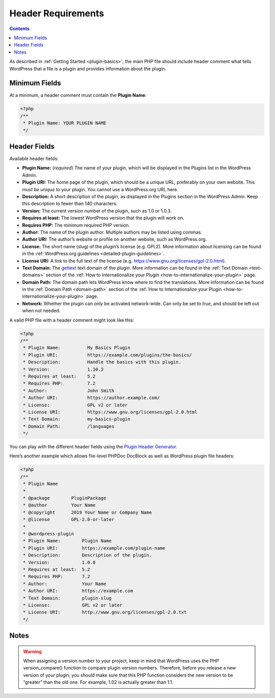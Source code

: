 .. _header-requirements:

Header Requirements
===================

.. contents::

As described in :ref:`Getting Started <plugin-basics>`,
the main PHP file should include header comment what tells WordPress
that a file is a plugin and provides information about the plugin.

.. _header-n4:

Minimum Fields
---------------

At a minimum, a header comment must contain the **Plugin Name**:

.. code-block:: php

   <?php
   /**
    * Plugin Name: YOUR PLUGIN NAME
    */

.. _header-n8:

Header Fields
-------------

Available header fields:

-  **Plugin Name:** (*required*) The name of your plugin, which will be
   displayed in the Plugins list in the WordPress Admin.

-  **Plugin URI:** The home page of the plugin, which should be a unique
   URL, preferably on your own website. This *must be unique* to your
   plugin. You cannot use a WordPress.org URL here.

-  **Description:** A short description of the plugin, as displayed in
   the Plugins section in the WordPress Admin. Keep this description to
   fewer than 140 characters.

-  **Version:** The current version number of the plugin, such as 1.0 or
   1.0.3.

-  **Requires at least:** The lowest WordPress version that the plugin
   will work on.

-  **Requires PHP:** The minimum required PHP version.

-  **Author:** The name of the plugin author. Multiple authors may be
   listed using commas.

-  **Author URI:** The author’s website or profile on another website,
   such as WordPress.org.

-  **License:** The short name (slug) of the plugin’s license (e.g.
   GPL2). More information about licensing can be found in the
   :ref:`WordPress.org guidelines <detailed-plugin-guidelines>`.

-  **License URI:** A link to the full text of the license (e.g.
   https://www.gnu.org/licenses/gpl-2.0.html).

-  **Text Domain:** The
   `gettext <https://www.gnu.org/software/gettext/>`__ text domain of
   the plugin. More information can be found in the :ref:`Text Domain <text-domains>`
   section of the :ref:`How to Internationalize your Plugin <how-to-internationalize-your-plugin>`
   page.

-  **Domain Path:** The domain path lets WordPress know where to find
   the translations. More information can be found in the :ref:`Domain Path <domain-path>`
   section of the :ref:`How to Internationalize your Plugin <how-to-internationalize-your-plugin>`
   page.

-  **Network:** Whether the plugin can only be activated network-wide.
   Can only be set to *true*, and should be left out when not needed.

A valid PHP file with a header comment might look like this:

.. code-block:: php

   <?php
   /**
    * Plugin Name:          My Basics Plugin
    * Plugin URI:           https://example.com/plugins/the-basics/
    * Description:          Handle the basics with this plugin.
    * Version:              1.10.3
    * Requires at least:    5.2
    * Requires PHP:         7.2
    * Author:               John Smith
    * Author URI:           https://author.example.com/
    * License:              GPL v2 or later
    * License URI:          https://www.gnu.org/licenses/gpl-2.0.html
    * Text Domain:          my-basics-plugin
    * Domain Path:          /languages
    */

You can play with the different header fields using the `Plugin Header
Generator <https://app.codegenerators.io/59510e630f79a7747d6f3ed164c299d1/>`__.

Here’s another example which allows file-level PHPDoc DocBlock as well
as WordPress plugin file headers:

.. code-block:: php

   <?php
   /**
    * Plugin Name
    *
    * @package        PluginPackage
    * @author         Your Name
    * @copyright      2019 Your Name or Company Name
    * @license        GPL-2.0-or-later
    *
    * @wordpress-plugin
    * Plugin Name:        Plugin Name
    * Plugin URI:         https://example.com/plugin-name
    * Description:        Description of the plugin.
    * Version:            1.0.0
    * Requires at least:  5.2
    * Requires PHP:       7.2
    * Author:             Your Name
    * Author URI:         https://example.com
    * Text Domain:        plugin-slug
    * License:            GPL v2 or later
    * License URI:        http://www.gnu.org/licenses/gpl-2.0.txt
    */

.. _header-n43:

Notes
-----

.. warning:: When assigning a version number to your project, keep in mind that WordPress uses
  the PHP version_compare() function to compare plugin version numbers. Therefore,
  before you release a new version of your plugin, you should make sure that this
  PHP function considers the new version to be “greater” than the old one. For
  example, 1.02 is actually greater than 1.1.
